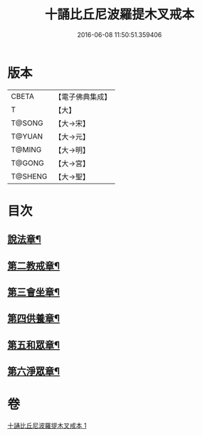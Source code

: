 #+TITLE: 十誦比丘尼波羅提木叉戒本 
#+DATE: 2016-06-08 11:50:51.359406

* 版本
 |     CBETA|【電子佛典集成】|
 |         T|【大】     |
 |    T@SONG|【大→宋】   |
 |    T@YUAN|【大→元】   |
 |    T@MING|【大→明】   |
 |    T@GONG|【大→宮】   |
 |   T@SHENG|【大→聖】   |

* 目次
** [[file:KR6k0018_001.txt::001-0479a15][說法章¶]]
** [[file:KR6k0018_001.txt::001-0479a18][第二教戒章¶]]
** [[file:KR6k0018_001.txt::001-0479a22][第三會坐章¶]]
** [[file:KR6k0018_001.txt::001-0479a26][第四供養章¶]]
** [[file:KR6k0018_001.txt::001-0479b12][第五和眾章¶]]
** [[file:KR6k0018_001.txt::001-0479b16][第六淨眾章¶]]

* 卷
[[file:KR6k0018_001.txt][十誦比丘尼波羅提木叉戒本 1]]

